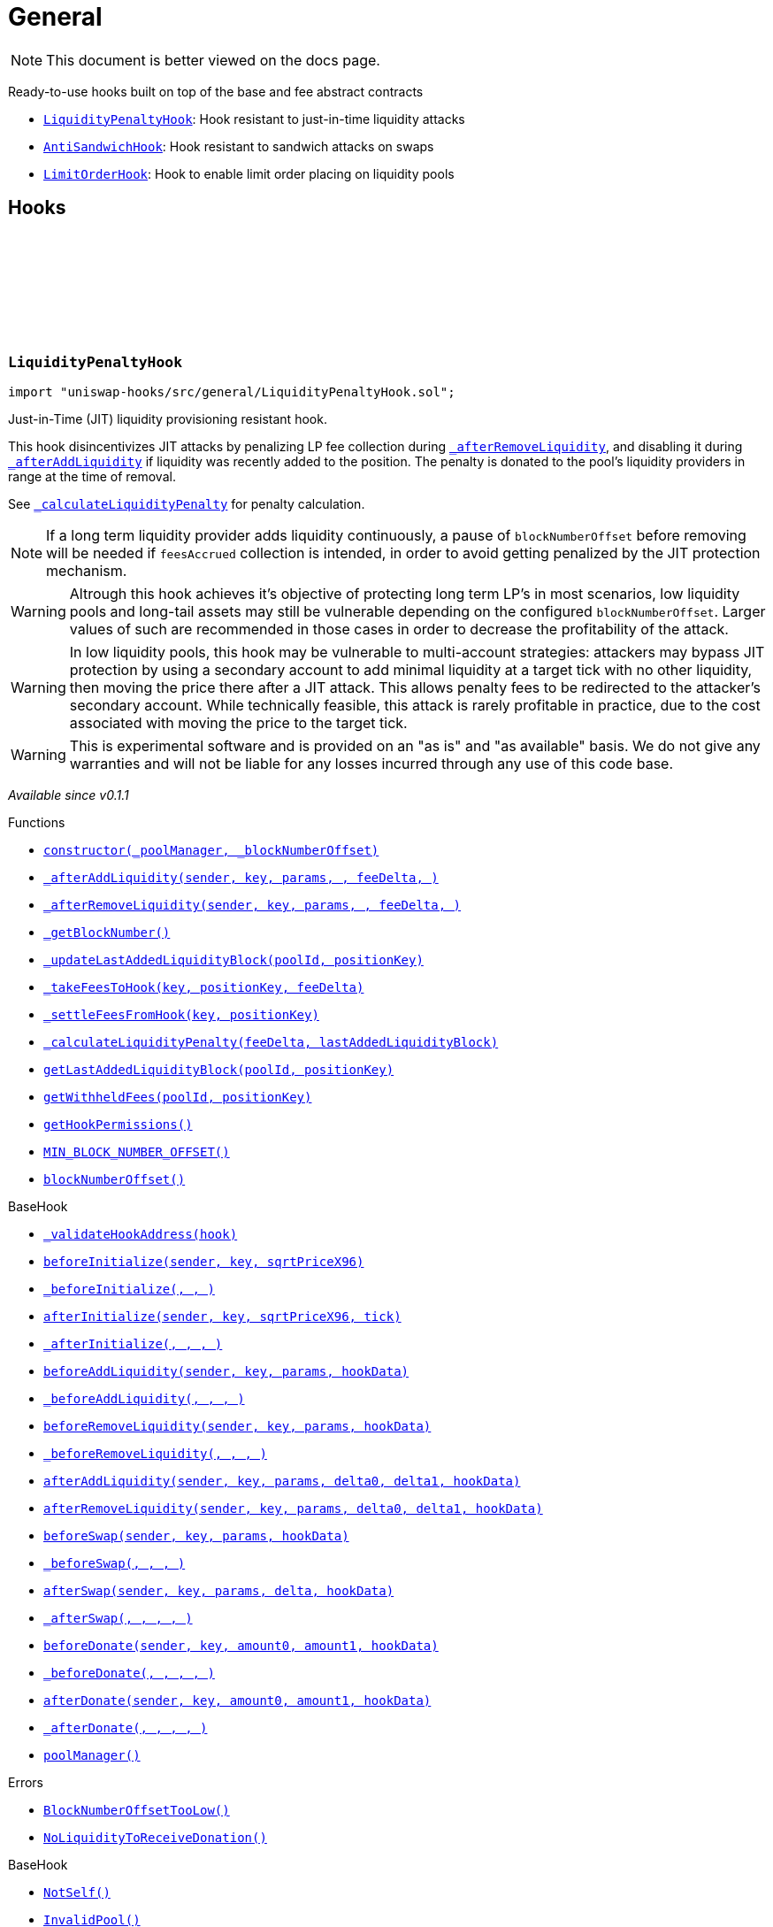:github-icon: pass:[<svg class="icon"><use href="#github-icon"/></svg>]
:LiquidityPenaltyHook: pass:normal[xref:general.adoc#LiquidityPenaltyHook[`LiquidityPenaltyHook`]]
:AntiSandwichHook: pass:normal[xref:general.adoc#AntiSandwichHook[`AntiSandwichHook`]]
:LimitOrderHook: pass:normal[xref:general.adoc#LimitOrderHook[`LimitOrderHook`]]
:xref-LiquidityPenaltyHook-constructor-contract-IPoolManager-uint48-: xref:general.adoc#LiquidityPenaltyHook-constructor-contract-IPoolManager-uint48-
:xref-LiquidityPenaltyHook-_afterAddLiquidity-address-struct-PoolKey-struct-ModifyLiquidityParams-BalanceDelta-BalanceDelta-bytes-: xref:general.adoc#LiquidityPenaltyHook-_afterAddLiquidity-address-struct-PoolKey-struct-ModifyLiquidityParams-BalanceDelta-BalanceDelta-bytes-
:xref-LiquidityPenaltyHook-_afterRemoveLiquidity-address-struct-PoolKey-struct-ModifyLiquidityParams-BalanceDelta-BalanceDelta-bytes-: xref:general.adoc#LiquidityPenaltyHook-_afterRemoveLiquidity-address-struct-PoolKey-struct-ModifyLiquidityParams-BalanceDelta-BalanceDelta-bytes-
:xref-LiquidityPenaltyHook-_getBlockNumber--: xref:general.adoc#LiquidityPenaltyHook-_getBlockNumber--
:xref-LiquidityPenaltyHook-_updateLastAddedLiquidityBlock-PoolId-bytes32-: xref:general.adoc#LiquidityPenaltyHook-_updateLastAddedLiquidityBlock-PoolId-bytes32-
:xref-LiquidityPenaltyHook-_takeFeesToHook-struct-PoolKey-bytes32-BalanceDelta-: xref:general.adoc#LiquidityPenaltyHook-_takeFeesToHook-struct-PoolKey-bytes32-BalanceDelta-
:xref-LiquidityPenaltyHook-_settleFeesFromHook-struct-PoolKey-bytes32-: xref:general.adoc#LiquidityPenaltyHook-_settleFeesFromHook-struct-PoolKey-bytes32-
:xref-LiquidityPenaltyHook-_calculateLiquidityPenalty-BalanceDelta-uint48-: xref:general.adoc#LiquidityPenaltyHook-_calculateLiquidityPenalty-BalanceDelta-uint48-
:xref-LiquidityPenaltyHook-getLastAddedLiquidityBlock-PoolId-bytes32-: xref:general.adoc#LiquidityPenaltyHook-getLastAddedLiquidityBlock-PoolId-bytes32-
:xref-LiquidityPenaltyHook-getWithheldFees-PoolId-bytes32-: xref:general.adoc#LiquidityPenaltyHook-getWithheldFees-PoolId-bytes32-
:xref-LiquidityPenaltyHook-getHookPermissions--: xref:general.adoc#LiquidityPenaltyHook-getHookPermissions--
:xref-LiquidityPenaltyHook-MIN_BLOCK_NUMBER_OFFSET-uint48: xref:general.adoc#LiquidityPenaltyHook-MIN_BLOCK_NUMBER_OFFSET-uint48
:xref-LiquidityPenaltyHook-blockNumberOffset-uint48: xref:general.adoc#LiquidityPenaltyHook-blockNumberOffset-uint48
:xref-BaseHook-_validateHookAddress-contract-BaseHook-: xref:base.adoc#BaseHook-_validateHookAddress-contract-BaseHook-
:xref-BaseHook-beforeInitialize-address-struct-PoolKey-uint160-: xref:base.adoc#BaseHook-beforeInitialize-address-struct-PoolKey-uint160-
:xref-BaseHook-_beforeInitialize-address-struct-PoolKey-uint160-: xref:base.adoc#BaseHook-_beforeInitialize-address-struct-PoolKey-uint160-
:xref-BaseHook-afterInitialize-address-struct-PoolKey-uint160-int24-: xref:base.adoc#BaseHook-afterInitialize-address-struct-PoolKey-uint160-int24-
:xref-BaseHook-_afterInitialize-address-struct-PoolKey-uint160-int24-: xref:base.adoc#BaseHook-_afterInitialize-address-struct-PoolKey-uint160-int24-
:xref-BaseHook-beforeAddLiquidity-address-struct-PoolKey-struct-ModifyLiquidityParams-bytes-: xref:base.adoc#BaseHook-beforeAddLiquidity-address-struct-PoolKey-struct-ModifyLiquidityParams-bytes-
:xref-BaseHook-_beforeAddLiquidity-address-struct-PoolKey-struct-ModifyLiquidityParams-bytes-: xref:base.adoc#BaseHook-_beforeAddLiquidity-address-struct-PoolKey-struct-ModifyLiquidityParams-bytes-
:xref-BaseHook-beforeRemoveLiquidity-address-struct-PoolKey-struct-ModifyLiquidityParams-bytes-: xref:base.adoc#BaseHook-beforeRemoveLiquidity-address-struct-PoolKey-struct-ModifyLiquidityParams-bytes-
:xref-BaseHook-_beforeRemoveLiquidity-address-struct-PoolKey-struct-ModifyLiquidityParams-bytes-: xref:base.adoc#BaseHook-_beforeRemoveLiquidity-address-struct-PoolKey-struct-ModifyLiquidityParams-bytes-
:xref-BaseHook-afterAddLiquidity-address-struct-PoolKey-struct-ModifyLiquidityParams-BalanceDelta-BalanceDelta-bytes-: xref:base.adoc#BaseHook-afterAddLiquidity-address-struct-PoolKey-struct-ModifyLiquidityParams-BalanceDelta-BalanceDelta-bytes-
:xref-BaseHook-afterRemoveLiquidity-address-struct-PoolKey-struct-ModifyLiquidityParams-BalanceDelta-BalanceDelta-bytes-: xref:base.adoc#BaseHook-afterRemoveLiquidity-address-struct-PoolKey-struct-ModifyLiquidityParams-BalanceDelta-BalanceDelta-bytes-
:xref-BaseHook-beforeSwap-address-struct-PoolKey-struct-SwapParams-bytes-: xref:base.adoc#BaseHook-beforeSwap-address-struct-PoolKey-struct-SwapParams-bytes-
:xref-BaseHook-_beforeSwap-address-struct-PoolKey-struct-SwapParams-bytes-: xref:base.adoc#BaseHook-_beforeSwap-address-struct-PoolKey-struct-SwapParams-bytes-
:xref-BaseHook-afterSwap-address-struct-PoolKey-struct-SwapParams-BalanceDelta-bytes-: xref:base.adoc#BaseHook-afterSwap-address-struct-PoolKey-struct-SwapParams-BalanceDelta-bytes-
:xref-BaseHook-_afterSwap-address-struct-PoolKey-struct-SwapParams-BalanceDelta-bytes-: xref:base.adoc#BaseHook-_afterSwap-address-struct-PoolKey-struct-SwapParams-BalanceDelta-bytes-
:xref-BaseHook-beforeDonate-address-struct-PoolKey-uint256-uint256-bytes-: xref:base.adoc#BaseHook-beforeDonate-address-struct-PoolKey-uint256-uint256-bytes-
:xref-BaseHook-_beforeDonate-address-struct-PoolKey-uint256-uint256-bytes-: xref:base.adoc#BaseHook-_beforeDonate-address-struct-PoolKey-uint256-uint256-bytes-
:xref-BaseHook-afterDonate-address-struct-PoolKey-uint256-uint256-bytes-: xref:base.adoc#BaseHook-afterDonate-address-struct-PoolKey-uint256-uint256-bytes-
:xref-BaseHook-_afterDonate-address-struct-PoolKey-uint256-uint256-bytes-: xref:base.adoc#BaseHook-_afterDonate-address-struct-PoolKey-uint256-uint256-bytes-
:xref-BaseHook-poolManager-contract-IPoolManager: xref:base.adoc#BaseHook-poolManager-contract-IPoolManager
:xref-LiquidityPenaltyHook-BlockNumberOffsetTooLow--: xref:general.adoc#LiquidityPenaltyHook-BlockNumberOffsetTooLow--
:xref-LiquidityPenaltyHook-NoLiquidityToReceiveDonation--: xref:general.adoc#LiquidityPenaltyHook-NoLiquidityToReceiveDonation--
:xref-BaseHook-NotSelf--: xref:base.adoc#BaseHook-NotSelf--
:xref-BaseHook-InvalidPool--: xref:base.adoc#BaseHook-InvalidPool--
:xref-BaseHook-HookNotImplemented--: xref:base.adoc#BaseHook-HookNotImplemented--
:xref-BaseHook-NotPoolManager--: xref:base.adoc#BaseHook-NotPoolManager--
:xref-AntiSandwichHook-constructor-contract-IPoolManager-: xref:general.adoc#AntiSandwichHook-constructor-contract-IPoolManager-
:xref-AntiSandwichHook-_beforeSwap-address-struct-PoolKey-struct-SwapParams-bytes-: xref:general.adoc#AntiSandwichHook-_beforeSwap-address-struct-PoolKey-struct-SwapParams-bytes-
:xref-AntiSandwichHook-_getBlockNumber--: xref:general.adoc#AntiSandwichHook-_getBlockNumber--
:xref-AntiSandwichHook-_getTargetUnspecified-address-struct-PoolKey-struct-SwapParams-bytes-: xref:general.adoc#AntiSandwichHook-_getTargetUnspecified-address-struct-PoolKey-struct-SwapParams-bytes-
:xref-AntiSandwichHook-getHookPermissions--: xref:general.adoc#AntiSandwichHook-getHookPermissions--
:xref-BaseDynamicAfterFee-_transientTargetUnspecifiedAmount--: xref:fee.adoc#BaseDynamicAfterFee-_transientTargetUnspecifiedAmount--
:xref-BaseDynamicAfterFee-_transientApplyTarget--: xref:fee.adoc#BaseDynamicAfterFee-_transientApplyTarget--
:xref-BaseDynamicAfterFee-_setTransientTargetUnspecifiedAmount-uint256-: xref:fee.adoc#BaseDynamicAfterFee-_setTransientTargetUnspecifiedAmount-uint256-
:xref-BaseDynamicAfterFee-_setTransientApplyTarget-bool-: xref:fee.adoc#BaseDynamicAfterFee-_setTransientApplyTarget-bool-
:xref-BaseDynamicAfterFee-_afterSwap-address-struct-PoolKey-struct-SwapParams-BalanceDelta-bytes-: xref:fee.adoc#BaseDynamicAfterFee-_afterSwap-address-struct-PoolKey-struct-SwapParams-BalanceDelta-bytes-
:xref-BaseDynamicAfterFee-_afterSwapHandler-struct-PoolKey-struct-SwapParams-BalanceDelta-uint256-uint256-: xref:fee.adoc#BaseDynamicAfterFee-_afterSwapHandler-struct-PoolKey-struct-SwapParams-BalanceDelta-uint256-uint256-
:xref-BaseHook-_validateHookAddress-contract-BaseHook-: xref:base.adoc#BaseHook-_validateHookAddress-contract-BaseHook-
:xref-BaseHook-beforeInitialize-address-struct-PoolKey-uint160-: xref:base.adoc#BaseHook-beforeInitialize-address-struct-PoolKey-uint160-
:xref-BaseHook-_beforeInitialize-address-struct-PoolKey-uint160-: xref:base.adoc#BaseHook-_beforeInitialize-address-struct-PoolKey-uint160-
:xref-BaseHook-afterInitialize-address-struct-PoolKey-uint160-int24-: xref:base.adoc#BaseHook-afterInitialize-address-struct-PoolKey-uint160-int24-
:xref-BaseHook-_afterInitialize-address-struct-PoolKey-uint160-int24-: xref:base.adoc#BaseHook-_afterInitialize-address-struct-PoolKey-uint160-int24-
:xref-BaseHook-beforeAddLiquidity-address-struct-PoolKey-struct-ModifyLiquidityParams-bytes-: xref:base.adoc#BaseHook-beforeAddLiquidity-address-struct-PoolKey-struct-ModifyLiquidityParams-bytes-
:xref-BaseHook-_beforeAddLiquidity-address-struct-PoolKey-struct-ModifyLiquidityParams-bytes-: xref:base.adoc#BaseHook-_beforeAddLiquidity-address-struct-PoolKey-struct-ModifyLiquidityParams-bytes-
:xref-BaseHook-beforeRemoveLiquidity-address-struct-PoolKey-struct-ModifyLiquidityParams-bytes-: xref:base.adoc#BaseHook-beforeRemoveLiquidity-address-struct-PoolKey-struct-ModifyLiquidityParams-bytes-
:xref-BaseHook-_beforeRemoveLiquidity-address-struct-PoolKey-struct-ModifyLiquidityParams-bytes-: xref:base.adoc#BaseHook-_beforeRemoveLiquidity-address-struct-PoolKey-struct-ModifyLiquidityParams-bytes-
:xref-BaseHook-afterAddLiquidity-address-struct-PoolKey-struct-ModifyLiquidityParams-BalanceDelta-BalanceDelta-bytes-: xref:base.adoc#BaseHook-afterAddLiquidity-address-struct-PoolKey-struct-ModifyLiquidityParams-BalanceDelta-BalanceDelta-bytes-
:xref-BaseHook-_afterAddLiquidity-address-struct-PoolKey-struct-ModifyLiquidityParams-BalanceDelta-BalanceDelta-bytes-: xref:base.adoc#BaseHook-_afterAddLiquidity-address-struct-PoolKey-struct-ModifyLiquidityParams-BalanceDelta-BalanceDelta-bytes-
:xref-BaseHook-afterRemoveLiquidity-address-struct-PoolKey-struct-ModifyLiquidityParams-BalanceDelta-BalanceDelta-bytes-: xref:base.adoc#BaseHook-afterRemoveLiquidity-address-struct-PoolKey-struct-ModifyLiquidityParams-BalanceDelta-BalanceDelta-bytes-
:xref-BaseHook-_afterRemoveLiquidity-address-struct-PoolKey-struct-ModifyLiquidityParams-BalanceDelta-BalanceDelta-bytes-: xref:base.adoc#BaseHook-_afterRemoveLiquidity-address-struct-PoolKey-struct-ModifyLiquidityParams-BalanceDelta-BalanceDelta-bytes-
:xref-BaseHook-beforeSwap-address-struct-PoolKey-struct-SwapParams-bytes-: xref:base.adoc#BaseHook-beforeSwap-address-struct-PoolKey-struct-SwapParams-bytes-
:xref-BaseHook-afterSwap-address-struct-PoolKey-struct-SwapParams-BalanceDelta-bytes-: xref:base.adoc#BaseHook-afterSwap-address-struct-PoolKey-struct-SwapParams-BalanceDelta-bytes-
:xref-BaseHook-beforeDonate-address-struct-PoolKey-uint256-uint256-bytes-: xref:base.adoc#BaseHook-beforeDonate-address-struct-PoolKey-uint256-uint256-bytes-
:xref-BaseHook-_beforeDonate-address-struct-PoolKey-uint256-uint256-bytes-: xref:base.adoc#BaseHook-_beforeDonate-address-struct-PoolKey-uint256-uint256-bytes-
:xref-BaseHook-afterDonate-address-struct-PoolKey-uint256-uint256-bytes-: xref:base.adoc#BaseHook-afterDonate-address-struct-PoolKey-uint256-uint256-bytes-
:xref-BaseHook-_afterDonate-address-struct-PoolKey-uint256-uint256-bytes-: xref:base.adoc#BaseHook-_afterDonate-address-struct-PoolKey-uint256-uint256-bytes-
:xref-BaseHook-poolManager-contract-IPoolManager: xref:base.adoc#BaseHook-poolManager-contract-IPoolManager
:xref-IHookEvents-HookSwap-bytes32-address-int128-int128-uint128-uint128-: xref:interfaces.adoc#IHookEvents-HookSwap-bytes32-address-int128-int128-uint128-uint128-
:xref-IHookEvents-HookFee-bytes32-address-uint128-uint128-: xref:interfaces.adoc#IHookEvents-HookFee-bytes32-address-uint128-uint128-
:xref-IHookEvents-HookModifyLiquidity-bytes32-address-int128-int128-: xref:interfaces.adoc#IHookEvents-HookModifyLiquidity-bytes32-address-int128-int128-
:xref-IHookEvents-HookBonus-bytes32-uint128-uint128-: xref:interfaces.adoc#IHookEvents-HookBonus-bytes32-uint128-uint128-
:xref-BaseHook-NotSelf--: xref:base.adoc#BaseHook-NotSelf--
:xref-BaseHook-InvalidPool--: xref:base.adoc#BaseHook-InvalidPool--
:xref-BaseHook-HookNotImplemented--: xref:base.adoc#BaseHook-HookNotImplemented--
:xref-BaseHook-NotPoolManager--: xref:base.adoc#BaseHook-NotPoolManager--
:xref-LimitOrderHook-constructor-contract-IPoolManager-: xref:general.adoc#LimitOrderHook-constructor-contract-IPoolManager-
:xref-LimitOrderHook-_afterInitialize-address-struct-PoolKey-uint160-int24-: xref:general.adoc#LimitOrderHook-_afterInitialize-address-struct-PoolKey-uint160-int24-
:xref-LimitOrderHook-_afterSwap-address-struct-PoolKey-struct-SwapParams-BalanceDelta-bytes-: xref:general.adoc#LimitOrderHook-_afterSwap-address-struct-PoolKey-struct-SwapParams-BalanceDelta-bytes-
:xref-LimitOrderHook-placeOrder-struct-PoolKey-int24-bool-uint128-: xref:general.adoc#LimitOrderHook-placeOrder-struct-PoolKey-int24-bool-uint128-
:xref-LimitOrderHook-cancelOrder-struct-PoolKey-int24-bool-address-: xref:general.adoc#LimitOrderHook-cancelOrder-struct-PoolKey-int24-bool-address-
:xref-LimitOrderHook-withdraw-OrderIdLibrary-OrderId-address-: xref:general.adoc#LimitOrderHook-withdraw-OrderIdLibrary-OrderId-address-
:xref-LimitOrderHook-unlockCallback-bytes-: xref:general.adoc#LimitOrderHook-unlockCallback-bytes-
:xref-LimitOrderHook-_handlePlaceCallback-struct-LimitOrderHook-PlaceCallbackData-: xref:general.adoc#LimitOrderHook-_handlePlaceCallback-struct-LimitOrderHook-PlaceCallbackData-
:xref-LimitOrderHook-_handleCancelCallback-struct-LimitOrderHook-CancelCallbackData-: xref:general.adoc#LimitOrderHook-_handleCancelCallback-struct-LimitOrderHook-CancelCallbackData-
:xref-LimitOrderHook-_handleWithdrawCallback-struct-LimitOrderHook-WithdrawCallbackData-: xref:general.adoc#LimitOrderHook-_handleWithdrawCallback-struct-LimitOrderHook-WithdrawCallbackData-
:xref-LimitOrderHook-_fillOrder-struct-PoolKey-int24-bool-: xref:general.adoc#LimitOrderHook-_fillOrder-struct-PoolKey-int24-bool-
:xref-LimitOrderHook-_getCrossedTicks-PoolId-int24-: xref:general.adoc#LimitOrderHook-_getCrossedTicks-PoolId-int24-
:xref-LimitOrderHook-getTickLowerLast-PoolId-: xref:general.adoc#LimitOrderHook-getTickLowerLast-PoolId-
:xref-LimitOrderHook-getOrderId-struct-PoolKey-int24-bool-: xref:general.adoc#LimitOrderHook-getOrderId-struct-PoolKey-int24-bool-
:xref-LimitOrderHook-_getTickLower-int24-int24-: xref:general.adoc#LimitOrderHook-_getTickLower-int24-int24-
:xref-LimitOrderHook-getOrderLiquidity-OrderIdLibrary-OrderId-address-: xref:general.adoc#LimitOrderHook-getOrderLiquidity-OrderIdLibrary-OrderId-address-
:xref-LimitOrderHook-_getTick-PoolId-: xref:general.adoc#LimitOrderHook-_getTick-PoolId-
:xref-LimitOrderHook-getOrderInfo-OrderIdLibrary-OrderId-: xref:general.adoc#LimitOrderHook-getOrderInfo-OrderIdLibrary-OrderId-
:xref-LimitOrderHook-getHookPermissions--: xref:general.adoc#LimitOrderHook-getHookPermissions--
:xref-BaseHook-_validateHookAddress-contract-BaseHook-: xref:base.adoc#BaseHook-_validateHookAddress-contract-BaseHook-
:xref-BaseHook-beforeInitialize-address-struct-PoolKey-uint160-: xref:base.adoc#BaseHook-beforeInitialize-address-struct-PoolKey-uint160-
:xref-BaseHook-_beforeInitialize-address-struct-PoolKey-uint160-: xref:base.adoc#BaseHook-_beforeInitialize-address-struct-PoolKey-uint160-
:xref-BaseHook-afterInitialize-address-struct-PoolKey-uint160-int24-: xref:base.adoc#BaseHook-afterInitialize-address-struct-PoolKey-uint160-int24-
:xref-BaseHook-beforeAddLiquidity-address-struct-PoolKey-struct-ModifyLiquidityParams-bytes-: xref:base.adoc#BaseHook-beforeAddLiquidity-address-struct-PoolKey-struct-ModifyLiquidityParams-bytes-
:xref-BaseHook-_beforeAddLiquidity-address-struct-PoolKey-struct-ModifyLiquidityParams-bytes-: xref:base.adoc#BaseHook-_beforeAddLiquidity-address-struct-PoolKey-struct-ModifyLiquidityParams-bytes-
:xref-BaseHook-beforeRemoveLiquidity-address-struct-PoolKey-struct-ModifyLiquidityParams-bytes-: xref:base.adoc#BaseHook-beforeRemoveLiquidity-address-struct-PoolKey-struct-ModifyLiquidityParams-bytes-
:xref-BaseHook-_beforeRemoveLiquidity-address-struct-PoolKey-struct-ModifyLiquidityParams-bytes-: xref:base.adoc#BaseHook-_beforeRemoveLiquidity-address-struct-PoolKey-struct-ModifyLiquidityParams-bytes-
:xref-BaseHook-afterAddLiquidity-address-struct-PoolKey-struct-ModifyLiquidityParams-BalanceDelta-BalanceDelta-bytes-: xref:base.adoc#BaseHook-afterAddLiquidity-address-struct-PoolKey-struct-ModifyLiquidityParams-BalanceDelta-BalanceDelta-bytes-
:xref-BaseHook-_afterAddLiquidity-address-struct-PoolKey-struct-ModifyLiquidityParams-BalanceDelta-BalanceDelta-bytes-: xref:base.adoc#BaseHook-_afterAddLiquidity-address-struct-PoolKey-struct-ModifyLiquidityParams-BalanceDelta-BalanceDelta-bytes-
:xref-BaseHook-afterRemoveLiquidity-address-struct-PoolKey-struct-ModifyLiquidityParams-BalanceDelta-BalanceDelta-bytes-: xref:base.adoc#BaseHook-afterRemoveLiquidity-address-struct-PoolKey-struct-ModifyLiquidityParams-BalanceDelta-BalanceDelta-bytes-
:xref-BaseHook-_afterRemoveLiquidity-address-struct-PoolKey-struct-ModifyLiquidityParams-BalanceDelta-BalanceDelta-bytes-: xref:base.adoc#BaseHook-_afterRemoveLiquidity-address-struct-PoolKey-struct-ModifyLiquidityParams-BalanceDelta-BalanceDelta-bytes-
:xref-BaseHook-beforeSwap-address-struct-PoolKey-struct-SwapParams-bytes-: xref:base.adoc#BaseHook-beforeSwap-address-struct-PoolKey-struct-SwapParams-bytes-
:xref-BaseHook-_beforeSwap-address-struct-PoolKey-struct-SwapParams-bytes-: xref:base.adoc#BaseHook-_beforeSwap-address-struct-PoolKey-struct-SwapParams-bytes-
:xref-BaseHook-afterSwap-address-struct-PoolKey-struct-SwapParams-BalanceDelta-bytes-: xref:base.adoc#BaseHook-afterSwap-address-struct-PoolKey-struct-SwapParams-BalanceDelta-bytes-
:xref-BaseHook-beforeDonate-address-struct-PoolKey-uint256-uint256-bytes-: xref:base.adoc#BaseHook-beforeDonate-address-struct-PoolKey-uint256-uint256-bytes-
:xref-BaseHook-_beforeDonate-address-struct-PoolKey-uint256-uint256-bytes-: xref:base.adoc#BaseHook-_beforeDonate-address-struct-PoolKey-uint256-uint256-bytes-
:xref-BaseHook-afterDonate-address-struct-PoolKey-uint256-uint256-bytes-: xref:base.adoc#BaseHook-afterDonate-address-struct-PoolKey-uint256-uint256-bytes-
:xref-BaseHook-_afterDonate-address-struct-PoolKey-uint256-uint256-bytes-: xref:base.adoc#BaseHook-_afterDonate-address-struct-PoolKey-uint256-uint256-bytes-
:xref-BaseHook-poolManager-contract-IPoolManager: xref:base.adoc#BaseHook-poolManager-contract-IPoolManager
:xref-LimitOrderHook-Place-address-OrderIdLibrary-OrderId-struct-PoolKey-int24-bool-uint128-: xref:general.adoc#LimitOrderHook-Place-address-OrderIdLibrary-OrderId-struct-PoolKey-int24-bool-uint128-
:xref-LimitOrderHook-Fill-OrderIdLibrary-OrderId-struct-PoolKey-int24-bool-: xref:general.adoc#LimitOrderHook-Fill-OrderIdLibrary-OrderId-struct-PoolKey-int24-bool-
:xref-LimitOrderHook-Cancel-address-OrderIdLibrary-OrderId-struct-PoolKey-int24-bool-uint128-: xref:general.adoc#LimitOrderHook-Cancel-address-OrderIdLibrary-OrderId-struct-PoolKey-int24-bool-uint128-
:xref-LimitOrderHook-Withdraw-address-OrderIdLibrary-OrderId-uint128-: xref:general.adoc#LimitOrderHook-Withdraw-address-OrderIdLibrary-OrderId-uint128-
:xref-LimitOrderHook-ZeroLiquidity--: xref:general.adoc#LimitOrderHook-ZeroLiquidity--
:xref-LimitOrderHook-InRange--: xref:general.adoc#LimitOrderHook-InRange--
:xref-LimitOrderHook-CrossedRange--: xref:general.adoc#LimitOrderHook-CrossedRange--
:xref-LimitOrderHook-Filled--: xref:general.adoc#LimitOrderHook-Filled--
:xref-LimitOrderHook-NotFilled--: xref:general.adoc#LimitOrderHook-NotFilled--
:xref-BaseHook-NotSelf--: xref:base.adoc#BaseHook-NotSelf--
:xref-BaseHook-InvalidPool--: xref:base.adoc#BaseHook-InvalidPool--
:xref-BaseHook-HookNotImplemented--: xref:base.adoc#BaseHook-HookNotImplemented--
:xref-BaseHook-NotPoolManager--: xref:base.adoc#BaseHook-NotPoolManager--
:xref-LimitOrderHook-ZERO_BYTES-bytes: xref:general.adoc#LimitOrderHook-ZERO_BYTES-bytes
:xref-LimitOrderHook-ORDER_ID_DEFAULT-OrderIdLibrary-OrderId: xref:general.adoc#LimitOrderHook-ORDER_ID_DEFAULT-OrderIdLibrary-OrderId
= General

[.readme-notice]
NOTE: This document is better viewed on the docs page.

Ready-to-use hooks built on top of the base and fee abstract contracts

 * {LiquidityPenaltyHook}: Hook resistant to just-in-time liquidity attacks
 * {AntiSandwichHook}: Hook resistant to sandwich attacks on swaps
 * {LimitOrderHook}: Hook to enable limit order placing on liquidity pools

== Hooks

:BlockNumberOffsetTooLow: pass:normal[xref:#LiquidityPenaltyHook-BlockNumberOffsetTooLow--[`++BlockNumberOffsetTooLow++`]]
:NoLiquidityToReceiveDonation: pass:normal[xref:#LiquidityPenaltyHook-NoLiquidityToReceiveDonation--[`++NoLiquidityToReceiveDonation++`]]
:MIN_BLOCK_NUMBER_OFFSET: pass:normal[xref:#LiquidityPenaltyHook-MIN_BLOCK_NUMBER_OFFSET-uint48[`++MIN_BLOCK_NUMBER_OFFSET++`]]
:blockNumberOffset: pass:normal[xref:#LiquidityPenaltyHook-blockNumberOffset-uint48[`++blockNumberOffset++`]]
:constructor: pass:normal[xref:#LiquidityPenaltyHook-constructor-contract-IPoolManager-uint48-[`++constructor++`]]
:_afterAddLiquidity: pass:normal[xref:#LiquidityPenaltyHook-_afterAddLiquidity-address-struct-PoolKey-struct-ModifyLiquidityParams-BalanceDelta-BalanceDelta-bytes-[`++_afterAddLiquidity++`]]
:_afterRemoveLiquidity: pass:normal[xref:#LiquidityPenaltyHook-_afterRemoveLiquidity-address-struct-PoolKey-struct-ModifyLiquidityParams-BalanceDelta-BalanceDelta-bytes-[`++_afterRemoveLiquidity++`]]
:_getBlockNumber: pass:normal[xref:#LiquidityPenaltyHook-_getBlockNumber--[`++_getBlockNumber++`]]
:_updateLastAddedLiquidityBlock: pass:normal[xref:#LiquidityPenaltyHook-_updateLastAddedLiquidityBlock-PoolId-bytes32-[`++_updateLastAddedLiquidityBlock++`]]
:_takeFeesToHook: pass:normal[xref:#LiquidityPenaltyHook-_takeFeesToHook-struct-PoolKey-bytes32-BalanceDelta-[`++_takeFeesToHook++`]]
:_settleFeesFromHook: pass:normal[xref:#LiquidityPenaltyHook-_settleFeesFromHook-struct-PoolKey-bytes32-[`++_settleFeesFromHook++`]]
:_calculateLiquidityPenalty: pass:normal[xref:#LiquidityPenaltyHook-_calculateLiquidityPenalty-BalanceDelta-uint48-[`++_calculateLiquidityPenalty++`]]
:getLastAddedLiquidityBlock: pass:normal[xref:#LiquidityPenaltyHook-getLastAddedLiquidityBlock-PoolId-bytes32-[`++getLastAddedLiquidityBlock++`]]
:getWithheldFees: pass:normal[xref:#LiquidityPenaltyHook-getWithheldFees-PoolId-bytes32-[`++getWithheldFees++`]]
:getHookPermissions: pass:normal[xref:#LiquidityPenaltyHook-getHookPermissions--[`++getHookPermissions++`]]

[.contract]
[[LiquidityPenaltyHook]]
=== `++LiquidityPenaltyHook++` link:https://github.com/OpenZeppelin/uniswap-hooks/blob/master/src/general/LiquidityPenaltyHook.sol[{github-icon},role=heading-link]

[.hljs-theme-light.nopadding]
```solidity
import "uniswap-hooks/src/general/LiquidityPenaltyHook.sol";
```

Just-in-Time (JIT) liquidity provisioning resistant hook.

This hook disincentivizes JIT attacks by penalizing LP fee collection during {_afterRemoveLiquidity},
and disabling it during {_afterAddLiquidity} if liquidity was recently added to the position.
The penalty is donated to the pool's liquidity providers in range at the time of removal.

See {_calculateLiquidityPenalty} for penalty calculation.

NOTE: If a long term liquidity provider adds liquidity continuously, a pause of `blockNumberOffset`
before removing will be needed if `feesAccrued` collection is intended, in order to avoid getting
penalized by the JIT protection mechanism.

WARNING: Altrough this hook achieves it's objective of protecting long term LP's in most scenarios,
low liquidity pools and long-tail assets may still be vulnerable depending on the configured `blockNumberOffset`.
Larger values of such are recommended in those cases in order to decrease the profitability of the attack.

WARNING: In low liquidity pools, this hook may be vulnerable to multi-account strategies: attackers may bypass JIT protection
by using a secondary account to add minimal liquidity at a target tick with no other liquidity, then moving the price there after a JIT attack.
This allows penalty fees to be redirected to the attacker's secondary account. While technically feasible, this attack is rarely profitable in practice,
due to the cost associated with moving the price to the target tick.

WARNING: This is experimental software and is provided on an "as is" and "as available" basis. We do
not give any warranties and will not be liable for any losses incurred through any use of this code
base.

_Available since v0.1.1_

[.contract-index]
.Functions
--
* {xref-LiquidityPenaltyHook-constructor-contract-IPoolManager-uint48-}[`++constructor(_poolManager, _blockNumberOffset)++`]
* {xref-LiquidityPenaltyHook-_afterAddLiquidity-address-struct-PoolKey-struct-ModifyLiquidityParams-BalanceDelta-BalanceDelta-bytes-}[`++_afterAddLiquidity(sender, key, params, , feeDelta, )++`]
* {xref-LiquidityPenaltyHook-_afterRemoveLiquidity-address-struct-PoolKey-struct-ModifyLiquidityParams-BalanceDelta-BalanceDelta-bytes-}[`++_afterRemoveLiquidity(sender, key, params, , feeDelta, )++`]
* {xref-LiquidityPenaltyHook-_getBlockNumber--}[`++_getBlockNumber()++`]
* {xref-LiquidityPenaltyHook-_updateLastAddedLiquidityBlock-PoolId-bytes32-}[`++_updateLastAddedLiquidityBlock(poolId, positionKey)++`]
* {xref-LiquidityPenaltyHook-_takeFeesToHook-struct-PoolKey-bytes32-BalanceDelta-}[`++_takeFeesToHook(key, positionKey, feeDelta)++`]
* {xref-LiquidityPenaltyHook-_settleFeesFromHook-struct-PoolKey-bytes32-}[`++_settleFeesFromHook(key, positionKey)++`]
* {xref-LiquidityPenaltyHook-_calculateLiquidityPenalty-BalanceDelta-uint48-}[`++_calculateLiquidityPenalty(feeDelta, lastAddedLiquidityBlock)++`]
* {xref-LiquidityPenaltyHook-getLastAddedLiquidityBlock-PoolId-bytes32-}[`++getLastAddedLiquidityBlock(poolId, positionKey)++`]
* {xref-LiquidityPenaltyHook-getWithheldFees-PoolId-bytes32-}[`++getWithheldFees(poolId, positionKey)++`]
* {xref-LiquidityPenaltyHook-getHookPermissions--}[`++getHookPermissions()++`]
* {xref-LiquidityPenaltyHook-MIN_BLOCK_NUMBER_OFFSET-uint48}[`++MIN_BLOCK_NUMBER_OFFSET()++`]
* {xref-LiquidityPenaltyHook-blockNumberOffset-uint48}[`++blockNumberOffset()++`]

[.contract-subindex-inherited]
.BaseHook
* {xref-BaseHook-_validateHookAddress-contract-BaseHook-}[`++_validateHookAddress(hook)++`]
* {xref-BaseHook-beforeInitialize-address-struct-PoolKey-uint160-}[`++beforeInitialize(sender, key, sqrtPriceX96)++`]
* {xref-BaseHook-_beforeInitialize-address-struct-PoolKey-uint160-}[`++_beforeInitialize(, , )++`]
* {xref-BaseHook-afterInitialize-address-struct-PoolKey-uint160-int24-}[`++afterInitialize(sender, key, sqrtPriceX96, tick)++`]
* {xref-BaseHook-_afterInitialize-address-struct-PoolKey-uint160-int24-}[`++_afterInitialize(, , , )++`]
* {xref-BaseHook-beforeAddLiquidity-address-struct-PoolKey-struct-ModifyLiquidityParams-bytes-}[`++beforeAddLiquidity(sender, key, params, hookData)++`]
* {xref-BaseHook-_beforeAddLiquidity-address-struct-PoolKey-struct-ModifyLiquidityParams-bytes-}[`++_beforeAddLiquidity(, , , )++`]
* {xref-BaseHook-beforeRemoveLiquidity-address-struct-PoolKey-struct-ModifyLiquidityParams-bytes-}[`++beforeRemoveLiquidity(sender, key, params, hookData)++`]
* {xref-BaseHook-_beforeRemoveLiquidity-address-struct-PoolKey-struct-ModifyLiquidityParams-bytes-}[`++_beforeRemoveLiquidity(, , , )++`]
* {xref-BaseHook-afterAddLiquidity-address-struct-PoolKey-struct-ModifyLiquidityParams-BalanceDelta-BalanceDelta-bytes-}[`++afterAddLiquidity(sender, key, params, delta0, delta1, hookData)++`]
* {xref-BaseHook-afterRemoveLiquidity-address-struct-PoolKey-struct-ModifyLiquidityParams-BalanceDelta-BalanceDelta-bytes-}[`++afterRemoveLiquidity(sender, key, params, delta0, delta1, hookData)++`]
* {xref-BaseHook-beforeSwap-address-struct-PoolKey-struct-SwapParams-bytes-}[`++beforeSwap(sender, key, params, hookData)++`]
* {xref-BaseHook-_beforeSwap-address-struct-PoolKey-struct-SwapParams-bytes-}[`++_beforeSwap(, , , )++`]
* {xref-BaseHook-afterSwap-address-struct-PoolKey-struct-SwapParams-BalanceDelta-bytes-}[`++afterSwap(sender, key, params, delta, hookData)++`]
* {xref-BaseHook-_afterSwap-address-struct-PoolKey-struct-SwapParams-BalanceDelta-bytes-}[`++_afterSwap(, , , , )++`]
* {xref-BaseHook-beforeDonate-address-struct-PoolKey-uint256-uint256-bytes-}[`++beforeDonate(sender, key, amount0, amount1, hookData)++`]
* {xref-BaseHook-_beforeDonate-address-struct-PoolKey-uint256-uint256-bytes-}[`++_beforeDonate(, , , , )++`]
* {xref-BaseHook-afterDonate-address-struct-PoolKey-uint256-uint256-bytes-}[`++afterDonate(sender, key, amount0, amount1, hookData)++`]
* {xref-BaseHook-_afterDonate-address-struct-PoolKey-uint256-uint256-bytes-}[`++_afterDonate(, , , , )++`]
* {xref-BaseHook-poolManager-contract-IPoolManager}[`++poolManager()++`]

[.contract-subindex-inherited]
.IHooks

--

[.contract-index]
.Errors
--
* {xref-LiquidityPenaltyHook-BlockNumberOffsetTooLow--}[`++BlockNumberOffsetTooLow()++`]
* {xref-LiquidityPenaltyHook-NoLiquidityToReceiveDonation--}[`++NoLiquidityToReceiveDonation()++`]

[.contract-subindex-inherited]
.BaseHook
* {xref-BaseHook-NotSelf--}[`++NotSelf()++`]
* {xref-BaseHook-InvalidPool--}[`++InvalidPool()++`]
* {xref-BaseHook-HookNotImplemented--}[`++HookNotImplemented()++`]
* {xref-BaseHook-NotPoolManager--}[`++NotPoolManager()++`]

[.contract-subindex-inherited]
.IHooks

--

[.contract-item]
[[LiquidityPenaltyHook-constructor-contract-IPoolManager-uint48-]]
==== `[.contract-item-name]#++constructor++#++(contract IPoolManager _poolManager, uint48 _blockNumberOffset)++` [.item-kind]#public#

Sets the `PoolManager` address and the {getBlockNumberOffset}.

[.contract-item]
[[LiquidityPenaltyHook-_afterAddLiquidity-address-struct-PoolKey-struct-ModifyLiquidityParams-BalanceDelta-BalanceDelta-bytes-]]
==== `[.contract-item-name]#++_afterAddLiquidity++#++(address sender, struct PoolKey key, struct ModifyLiquidityParams params, BalanceDelta, BalanceDelta feeDelta, bytes) → bytes4, BalanceDelta++` [.item-kind]#internal#

Tracks `lastAddedLiquidityBlock` and withholds `feeDelta` if liquidity was recently added within
the `blockNumberOffset` period.

See {_afterRemoveLiquidity} for claiming the withheld fees back.

[.contract-item]
[[LiquidityPenaltyHook-_afterRemoveLiquidity-address-struct-PoolKey-struct-ModifyLiquidityParams-BalanceDelta-BalanceDelta-bytes-]]
==== `[.contract-item-name]#++_afterRemoveLiquidity++#++(address sender, struct PoolKey key, struct ModifyLiquidityParams params, BalanceDelta, BalanceDelta feeDelta, bytes) → bytes4, BalanceDelta++` [.item-kind]#internal#

Penalizes the collection of any existing LP `feesDelta` and `withheldFees` after liquidity removal if
liquidity was recently added to the position.

NOTE: The penalty is applied on both `withheldFees` and `feeDelta` equally.
Therefore, regardless of how many times liquidity was added to the position within the `blockNumberOffset` period,
all accrued fees are penalized as if the liquidity was added only once during that period. This ensures that
splitting liquidity additions within the `blockNumberOffset` period does not reduce or increase the penalty.

IMPORTANT: The penalty is donated to the pool's liquidity providers in range at the time of liquidity removal,
which may be different from the liquidity providers in range at the time of liquidity addition.

[.contract-item]
[[LiquidityPenaltyHook-_getBlockNumber--]]
==== `[.contract-item-name]#++_getBlockNumber++#++() → uint48++` [.item-kind]#internal#

Returns the current block number.

[.contract-item]
[[LiquidityPenaltyHook-_updateLastAddedLiquidityBlock-PoolId-bytes32-]]
==== `[.contract-item-name]#++_updateLastAddedLiquidityBlock++#++(PoolId poolId, bytes32 positionKey)++` [.item-kind]#internal#

Updates the `lastAddedLiquidityBlock` for a liquidity position.

[.contract-item]
[[LiquidityPenaltyHook-_takeFeesToHook-struct-PoolKey-bytes32-BalanceDelta-]]
==== `[.contract-item-name]#++_takeFeesToHook++#++(struct PoolKey key, bytes32 positionKey, BalanceDelta feeDelta)++` [.item-kind]#internal#

Takes `feeDelta` from a liquidity position as `withheldFees` into this hook.

[.contract-item]
[[LiquidityPenaltyHook-_settleFeesFromHook-struct-PoolKey-bytes32-]]
==== `[.contract-item-name]#++_settleFeesFromHook++#++(struct PoolKey key, bytes32 positionKey) → BalanceDelta withheldFees++` [.item-kind]#internal#

Returns `withheldFees` from this hook to the liquidity provider.

[.contract-item]
[[LiquidityPenaltyHook-_calculateLiquidityPenalty-BalanceDelta-uint48-]]
==== `[.contract-item-name]#++_calculateLiquidityPenalty++#++(BalanceDelta feeDelta, uint48 lastAddedLiquidityBlock) → BalanceDelta liquidityPenalty++` [.item-kind]#internal#

Calculates the penalty to be applied to JIT liquidity provisioning.

The penalty is calculated as a linear function of the block number difference between the `lastAddedLiquidityBlock` and the `currentBlockNumber`.

The used formula is:

liquidityPenalty = feeDelta * ( 1 - (currentBlockNumber - lastAddedLiquidityBlock) / blockNumberOffset)

As a result, the penalty is 100% at the same block where liquidity was last added and zero after the `blockNumberOffset` block time window.

NOTE: Won't overflow if `currentBlockNumber - lastAddedLiquidityBlock < blockNumberOffset` is verified prior to calling this function.

[.contract-item]
[[LiquidityPenaltyHook-getLastAddedLiquidityBlock-PoolId-bytes32-]]
==== `[.contract-item-name]#++getLastAddedLiquidityBlock++#++(PoolId poolId, bytes32 positionKey) → uint48++` [.item-kind]#public#

Tracks the `lastAddedLiquidityBlock` for a liquidity position.

`lastAddedLiquidityBlock` is the block number when liquidity was last added to the position.

[.contract-item]
[[LiquidityPenaltyHook-getWithheldFees-PoolId-bytes32-]]
==== `[.contract-item-name]#++getWithheldFees++#++(PoolId poolId, bytes32 positionKey) → BalanceDelta++` [.item-kind]#public#

Returns the `withheldFees` for a liquidity position.

`withheldFees` are UniswapV4's `feesAccrued` retained by this hook during liquidity addition if liquidity
has been recently added within the `blockNumberOffset` block time window, with the purpose of disabling fee
collection during JIT liquidity provisioning attacks. See {_afterRemoveLiquidity} for claiming the fees back.

[.contract-item]
[[LiquidityPenaltyHook-getHookPermissions--]]
==== `[.contract-item-name]#++getHookPermissions++#++() → struct Hooks.Permissions permissions++` [.item-kind]#public#

Set the hooks permissions, specifically `afterAddLiquidity`, `afterAddLiquidityReturnDelta`, `afterRemoveLiquidity` and `afterRemoveLiquidityReturnDelta`.

[.contract-item]
[[LiquidityPenaltyHook-MIN_BLOCK_NUMBER_OFFSET-uint48]]
==== `[.contract-item-name]#++MIN_BLOCK_NUMBER_OFFSET++#++() → uint48++` [.item-kind]#public#

The minimum value for the {blockNumberOffset}.

[.contract-item]
[[LiquidityPenaltyHook-blockNumberOffset-uint48]]
==== `[.contract-item-name]#++blockNumberOffset++#++() → uint48++` [.item-kind]#public#

The minimum time window (in blocks) that must pass after adding liquidity before it can be
removed without any penalty. During this period, JIT attacks are deterred through fee withholding
and penalties. Higher values provide stronger JIT protection but may discourage legitimate LPs.

[.contract-item]
[[LiquidityPenaltyHook-BlockNumberOffsetTooLow--]]
==== `[.contract-item-name]#++BlockNumberOffsetTooLow++#++()++` [.item-kind]#error#

The hook was attempted to be constructed with a `blockNumberOffset` lower than `MIN_BLOCK_NUMBER_OFFSET`.

[.contract-item]
[[LiquidityPenaltyHook-NoLiquidityToReceiveDonation--]]
==== `[.contract-item-name]#++NoLiquidityToReceiveDonation++#++()++` [.item-kind]#error#

A penalty was attempted to be applied and donated to LP's in range, but there aren't any.

:Checkpoint: pass:normal[xref:#AntiSandwichHook-Checkpoint[`++Checkpoint++`]]
:constructor: pass:normal[xref:#AntiSandwichHook-constructor-contract-IPoolManager-[`++constructor++`]]
:_beforeSwap: pass:normal[xref:#AntiSandwichHook-_beforeSwap-address-struct-PoolKey-struct-SwapParams-bytes-[`++_beforeSwap++`]]
:_getBlockNumber: pass:normal[xref:#AntiSandwichHook-_getBlockNumber--[`++_getBlockNumber++`]]
:_getTargetUnspecified: pass:normal[xref:#AntiSandwichHook-_getTargetUnspecified-address-struct-PoolKey-struct-SwapParams-bytes-[`++_getTargetUnspecified++`]]
:getHookPermissions: pass:normal[xref:#AntiSandwichHook-getHookPermissions--[`++getHookPermissions++`]]

[.contract]
[[AntiSandwichHook]]
=== `++AntiSandwichHook++` link:https://github.com/OpenZeppelin/uniswap-hooks/blob/master/src/general/AntiSandwichHook.sol[{github-icon},role=heading-link]

[.hljs-theme-light.nopadding]
```solidity
import "uniswap-hooks/src/general/AntiSandwichHook.sol";
```

This hook implements the sandwich-resistant AMM design introduced
https://www.umbraresearch.xyz/writings/sandwich-resistant-amm[here]. Specifically,
this hook guarantees that no swaps get filled at a price better than the price at
the beginning of the slot window (i.e. one block).

Within a slot window, swaps impact the pool asymmetrically for buys and sells.
When a buy order is executed, the offer on the pool increases in accordance with
the xy=k curve. However, the bid price remains constant, instead increasing the
amount of liquidity on the bid. Subsequent sells eat into this liquidity, while
decreasing the offer price according to xy=k.

In order to use this hook, the inheriting contract must implement the {_handleCollectedFees} function
to determine how to handle the collected fees from the anti-sandwich mechanism.

NOTE: The Anti-sandwich mechanism only protects swaps in the zeroForOne swap direction.
Swaps in the !zeroForOne direction are not protected by this hook design.

WARNING: Since this hook makes MEV not profitable, there's not as much arbitrage in
the pool, making prices at beginning of the block not necessarily close to market price.

WARNING: In `_beforeSwap`, the hook iterates over all ticks between last tick and current tick.
Developers must be aware that for large price changes in pools with small tick spacing, the `for`
loop will iterate over a large number of ticks, which could lead to `MemoryOOG` error.

WARNING: This is experimental software and is provided on an "as is" and "as available" basis. We do
not give any warranties and will not be liable for any losses incurred through any use of this code
base.

_Available since v1.1.0_

[.contract-index]
.Functions
--
* {xref-AntiSandwichHook-constructor-contract-IPoolManager-}[`++constructor(_poolManager)++`]
* {xref-AntiSandwichHook-_beforeSwap-address-struct-PoolKey-struct-SwapParams-bytes-}[`++_beforeSwap(sender, key, params, hookData)++`]
* {xref-AntiSandwichHook-_getBlockNumber--}[`++_getBlockNumber()++`]
* {xref-AntiSandwichHook-_getTargetUnspecified-address-struct-PoolKey-struct-SwapParams-bytes-}[`++_getTargetUnspecified(, key, params, )++`]
* {xref-AntiSandwichHook-getHookPermissions--}[`++getHookPermissions()++`]

[.contract-subindex-inherited]
.BaseDynamicAfterFee
* {xref-BaseDynamicAfterFee-_transientTargetUnspecifiedAmount--}[`++_transientTargetUnspecifiedAmount()++`]
* {xref-BaseDynamicAfterFee-_transientApplyTarget--}[`++_transientApplyTarget()++`]
* {xref-BaseDynamicAfterFee-_setTransientTargetUnspecifiedAmount-uint256-}[`++_setTransientTargetUnspecifiedAmount(value)++`]
* {xref-BaseDynamicAfterFee-_setTransientApplyTarget-bool-}[`++_setTransientApplyTarget(value)++`]
* {xref-BaseDynamicAfterFee-_afterSwap-address-struct-PoolKey-struct-SwapParams-BalanceDelta-bytes-}[`++_afterSwap(sender, key, params, delta, )++`]
* {xref-BaseDynamicAfterFee-_afterSwapHandler-struct-PoolKey-struct-SwapParams-BalanceDelta-uint256-uint256-}[`++_afterSwapHandler(key, params, delta, targetUnspecifiedAmount, feeAmount)++`]

[.contract-subindex-inherited]
.IHookEvents

[.contract-subindex-inherited]
.BaseHook
* {xref-BaseHook-_validateHookAddress-contract-BaseHook-}[`++_validateHookAddress(hook)++`]
* {xref-BaseHook-beforeInitialize-address-struct-PoolKey-uint160-}[`++beforeInitialize(sender, key, sqrtPriceX96)++`]
* {xref-BaseHook-_beforeInitialize-address-struct-PoolKey-uint160-}[`++_beforeInitialize(, , )++`]
* {xref-BaseHook-afterInitialize-address-struct-PoolKey-uint160-int24-}[`++afterInitialize(sender, key, sqrtPriceX96, tick)++`]
* {xref-BaseHook-_afterInitialize-address-struct-PoolKey-uint160-int24-}[`++_afterInitialize(, , , )++`]
* {xref-BaseHook-beforeAddLiquidity-address-struct-PoolKey-struct-ModifyLiquidityParams-bytes-}[`++beforeAddLiquidity(sender, key, params, hookData)++`]
* {xref-BaseHook-_beforeAddLiquidity-address-struct-PoolKey-struct-ModifyLiquidityParams-bytes-}[`++_beforeAddLiquidity(, , , )++`]
* {xref-BaseHook-beforeRemoveLiquidity-address-struct-PoolKey-struct-ModifyLiquidityParams-bytes-}[`++beforeRemoveLiquidity(sender, key, params, hookData)++`]
* {xref-BaseHook-_beforeRemoveLiquidity-address-struct-PoolKey-struct-ModifyLiquidityParams-bytes-}[`++_beforeRemoveLiquidity(, , , )++`]
* {xref-BaseHook-afterAddLiquidity-address-struct-PoolKey-struct-ModifyLiquidityParams-BalanceDelta-BalanceDelta-bytes-}[`++afterAddLiquidity(sender, key, params, delta0, delta1, hookData)++`]
* {xref-BaseHook-_afterAddLiquidity-address-struct-PoolKey-struct-ModifyLiquidityParams-BalanceDelta-BalanceDelta-bytes-}[`++_afterAddLiquidity(, , , , , )++`]
* {xref-BaseHook-afterRemoveLiquidity-address-struct-PoolKey-struct-ModifyLiquidityParams-BalanceDelta-BalanceDelta-bytes-}[`++afterRemoveLiquidity(sender, key, params, delta0, delta1, hookData)++`]
* {xref-BaseHook-_afterRemoveLiquidity-address-struct-PoolKey-struct-ModifyLiquidityParams-BalanceDelta-BalanceDelta-bytes-}[`++_afterRemoveLiquidity(, , , , , )++`]
* {xref-BaseHook-beforeSwap-address-struct-PoolKey-struct-SwapParams-bytes-}[`++beforeSwap(sender, key, params, hookData)++`]
* {xref-BaseHook-afterSwap-address-struct-PoolKey-struct-SwapParams-BalanceDelta-bytes-}[`++afterSwap(sender, key, params, delta, hookData)++`]
* {xref-BaseHook-beforeDonate-address-struct-PoolKey-uint256-uint256-bytes-}[`++beforeDonate(sender, key, amount0, amount1, hookData)++`]
* {xref-BaseHook-_beforeDonate-address-struct-PoolKey-uint256-uint256-bytes-}[`++_beforeDonate(, , , , )++`]
* {xref-BaseHook-afterDonate-address-struct-PoolKey-uint256-uint256-bytes-}[`++afterDonate(sender, key, amount0, amount1, hookData)++`]
* {xref-BaseHook-_afterDonate-address-struct-PoolKey-uint256-uint256-bytes-}[`++_afterDonate(, , , , )++`]
* {xref-BaseHook-poolManager-contract-IPoolManager}[`++poolManager()++`]

[.contract-subindex-inherited]
.IHooks

--

[.contract-index]
.Events
--

[.contract-subindex-inherited]
.BaseDynamicAfterFee

[.contract-subindex-inherited]
.IHookEvents
* {xref-IHookEvents-HookSwap-bytes32-address-int128-int128-uint128-uint128-}[`++HookSwap(poolId, sender, amount0, amount1, hookLPfeeAmount0, hookLPfeeAmount1)++`]
* {xref-IHookEvents-HookFee-bytes32-address-uint128-uint128-}[`++HookFee(poolId, sender, feeAmount0, feeAmount1)++`]
* {xref-IHookEvents-HookModifyLiquidity-bytes32-address-int128-int128-}[`++HookModifyLiquidity(poolId, sender, amount0, amount1)++`]
* {xref-IHookEvents-HookBonus-bytes32-uint128-uint128-}[`++HookBonus(poolId, amount0, amount1)++`]

[.contract-subindex-inherited]
.BaseHook

[.contract-subindex-inherited]
.IHooks

--

[.contract-index]
.Errors
--

[.contract-subindex-inherited]
.BaseDynamicAfterFee

[.contract-subindex-inherited]
.IHookEvents

[.contract-subindex-inherited]
.BaseHook
* {xref-BaseHook-NotSelf--}[`++NotSelf()++`]
* {xref-BaseHook-InvalidPool--}[`++InvalidPool()++`]
* {xref-BaseHook-HookNotImplemented--}[`++HookNotImplemented()++`]
* {xref-BaseHook-NotPoolManager--}[`++NotPoolManager()++`]

[.contract-subindex-inherited]
.IHooks

--

[.contract-item]
[[AntiSandwichHook-constructor-contract-IPoolManager-]]
==== `[.contract-item-name]#++constructor++#++(contract IPoolManager _poolManager)++` [.item-kind]#internal#

[.contract-item]
[[AntiSandwichHook-_beforeSwap-address-struct-PoolKey-struct-SwapParams-bytes-]]
==== `[.contract-item-name]#++_beforeSwap++#++(address sender, struct PoolKey key, struct SwapParams params, bytes hookData) → bytes4, BeforeSwapDelta, uint24++` [.item-kind]#internal#

Handles the before swap hook.

For the first swap in a block, it saves the current pool state as a checkpoint.

For subsequent swaps in the same block, it calculates a target output based on the beginning-of-block state,
and sets the inherited `_targetOutput` and `_applyTargetOutput` variables to enforce price limits in {_afterSwap}.

[.contract-item]
[[AntiSandwichHook-_getBlockNumber--]]
==== `[.contract-item-name]#++_getBlockNumber++#++() → uint48++` [.item-kind]#internal#

Returns the current block number.

[.contract-item]
[[AntiSandwichHook-_getTargetUnspecified-address-struct-PoolKey-struct-SwapParams-bytes-]]
==== `[.contract-item-name]#++_getTargetUnspecified++#++(address, struct PoolKey key, struct SwapParams params, bytes) → uint256 targetUnspecifiedAmount, bool applyTarget++` [.item-kind]#internal#

Calculates the unspecified amount based on the pool state at the beginning of the block.
This prevents sandwich attacks by ensuring trades can't get better prices than what was available
at the start of the block. Note that the calculated unspecified amount could either be input or output, depending
if it's an exactInput or outputOutput swap. In cases of zeroForOne == true, the target unspecified amount is not
applicable, and the max uint256 value is returned as a flag only.

The anti-sandwich mechanism works such as:

- For currency0 to currency1 swaps (zeroForOne = true): The pool behaves normally with xy=k curve.
- For currency1 to currency0 swaps (zeroForOne = false): The price is fixed at the beginning-of-block
  price, which prevents attackers from manipulating the price within a block.

[.contract-item]
[[AntiSandwichHook-getHookPermissions--]]
==== `[.contract-item-name]#++getHookPermissions++#++() → struct Hooks.Permissions permissions++` [.item-kind]#public#

Set the hook permissions, specifically `beforeSwap`, `afterSwap`, and `afterSwapReturnDelta`.

:OrderInfo: pass:normal[xref:#LimitOrderHook-OrderInfo[`++OrderInfo++`]]
:CallbackType: pass:normal[xref:#LimitOrderHook-CallbackType[`++CallbackType++`]]
:CallbackData: pass:normal[xref:#LimitOrderHook-CallbackData[`++CallbackData++`]]
:PlaceCallbackData: pass:normal[xref:#LimitOrderHook-PlaceCallbackData[`++PlaceCallbackData++`]]
:CancelCallbackData: pass:normal[xref:#LimitOrderHook-CancelCallbackData[`++CancelCallbackData++`]]
:WithdrawCallbackData: pass:normal[xref:#LimitOrderHook-WithdrawCallbackData[`++WithdrawCallbackData++`]]
:CheckpointCurrencies: pass:normal[xref:#LimitOrderHook-CheckpointCurrencies[`++CheckpointCurrencies++`]]
:ZERO_BYTES: pass:normal[xref:#LimitOrderHook-ZERO_BYTES-bytes[`++ZERO_BYTES++`]]
:ORDER_ID_DEFAULT: pass:normal[xref:#LimitOrderHook-ORDER_ID_DEFAULT-OrderIdLibrary-OrderId[`++ORDER_ID_DEFAULT++`]]
:ZeroLiquidity: pass:normal[xref:#LimitOrderHook-ZeroLiquidity--[`++ZeroLiquidity++`]]
:InRange: pass:normal[xref:#LimitOrderHook-InRange--[`++InRange++`]]
:CrossedRange: pass:normal[xref:#LimitOrderHook-CrossedRange--[`++CrossedRange++`]]
:Filled: pass:normal[xref:#LimitOrderHook-Filled--[`++Filled++`]]
:NotFilled: pass:normal[xref:#LimitOrderHook-NotFilled--[`++NotFilled++`]]
:Place: pass:normal[xref:#LimitOrderHook-Place-address-OrderIdLibrary-OrderId-struct-PoolKey-int24-bool-uint128-[`++Place++`]]
:Fill: pass:normal[xref:#LimitOrderHook-Fill-OrderIdLibrary-OrderId-struct-PoolKey-int24-bool-[`++Fill++`]]
:Cancel: pass:normal[xref:#LimitOrderHook-Cancel-address-OrderIdLibrary-OrderId-struct-PoolKey-int24-bool-uint128-[`++Cancel++`]]
:Withdraw: pass:normal[xref:#LimitOrderHook-Withdraw-address-OrderIdLibrary-OrderId-uint128-[`++Withdraw++`]]
:constructor: pass:normal[xref:#LimitOrderHook-constructor-contract-IPoolManager-[`++constructor++`]]
:_afterInitialize: pass:normal[xref:#LimitOrderHook-_afterInitialize-address-struct-PoolKey-uint160-int24-[`++_afterInitialize++`]]
:_afterSwap: pass:normal[xref:#LimitOrderHook-_afterSwap-address-struct-PoolKey-struct-SwapParams-BalanceDelta-bytes-[`++_afterSwap++`]]
:placeOrder: pass:normal[xref:#LimitOrderHook-placeOrder-struct-PoolKey-int24-bool-uint128-[`++placeOrder++`]]
:cancelOrder: pass:normal[xref:#LimitOrderHook-cancelOrder-struct-PoolKey-int24-bool-address-[`++cancelOrder++`]]
:withdraw: pass:normal[xref:#LimitOrderHook-withdraw-OrderIdLibrary-OrderId-address-[`++withdraw++`]]
:unlockCallback: pass:normal[xref:#LimitOrderHook-unlockCallback-bytes-[`++unlockCallback++`]]
:_handlePlaceCallback: pass:normal[xref:#LimitOrderHook-_handlePlaceCallback-struct-LimitOrderHook-PlaceCallbackData-[`++_handlePlaceCallback++`]]
:_handleCancelCallback: pass:normal[xref:#LimitOrderHook-_handleCancelCallback-struct-LimitOrderHook-CancelCallbackData-[`++_handleCancelCallback++`]]
:_handleWithdrawCallback: pass:normal[xref:#LimitOrderHook-_handleWithdrawCallback-struct-LimitOrderHook-WithdrawCallbackData-[`++_handleWithdrawCallback++`]]
:_fillOrder: pass:normal[xref:#LimitOrderHook-_fillOrder-struct-PoolKey-int24-bool-[`++_fillOrder++`]]
:_getCrossedTicks: pass:normal[xref:#LimitOrderHook-_getCrossedTicks-PoolId-int24-[`++_getCrossedTicks++`]]
:getTickLowerLast: pass:normal[xref:#LimitOrderHook-getTickLowerLast-PoolId-[`++getTickLowerLast++`]]
:getOrderId: pass:normal[xref:#LimitOrderHook-getOrderId-struct-PoolKey-int24-bool-[`++getOrderId++`]]
:_getTickLower: pass:normal[xref:#LimitOrderHook-_getTickLower-int24-int24-[`++_getTickLower++`]]
:getOrderLiquidity: pass:normal[xref:#LimitOrderHook-getOrderLiquidity-OrderIdLibrary-OrderId-address-[`++getOrderLiquidity++`]]
:_getTick: pass:normal[xref:#LimitOrderHook-_getTick-PoolId-[`++_getTick++`]]
:getOrderInfo: pass:normal[xref:#LimitOrderHook-getOrderInfo-OrderIdLibrary-OrderId-[`++getOrderInfo++`]]
:getHookPermissions: pass:normal[xref:#LimitOrderHook-getHookPermissions--[`++getHookPermissions++`]]

[.contract]
[[LimitOrderHook]]
=== `++LimitOrderHook++` link:https://github.com/OpenZeppelin/uniswap-hooks/blob/master/src/general/LimitOrderHook.sol[{github-icon},role=heading-link]

[.hljs-theme-light.nopadding]
```solidity
import "uniswap-hooks/src/general/LimitOrderHook.sol";
```

Limit Order Mechanism hook.

Allows users to place limit orders at specific ticks outside of the current price range,
which will be filled if the pool's price crosses the order's tick.

Note that given the way UniswapV4 pools works, when liquidity is added out of the current range,
a single currency will be provided, instead of both currencies as in in-range liquidity additions.

Orders can be cancelled at any time until they are filled and their liquidity is removed from the pool.
Once completely filled, the resulting liquidity can be withdrawn from the pool.

IMPORTANT: When cancelling or adding more liquidity into an existing order, it's possible that fees
have been accrued. In those cases, the accrued fees are added to the order info, benefitting the remaining
limit order placers.

WARNING: This is experimental software and is provided on an "as is" and "as available" basis. We do
not give any warranties and will not be liable for any losses incurred through any use of this code
base.

_Available since v1.1.0_

[.contract-index]
.Functions
--
* {xref-LimitOrderHook-constructor-contract-IPoolManager-}[`++constructor(_poolManager)++`]
* {xref-LimitOrderHook-_afterInitialize-address-struct-PoolKey-uint160-int24-}[`++_afterInitialize(, key, , tick)++`]
* {xref-LimitOrderHook-_afterSwap-address-struct-PoolKey-struct-SwapParams-BalanceDelta-bytes-}[`++_afterSwap(, key, params, , )++`]
* {xref-LimitOrderHook-placeOrder-struct-PoolKey-int24-bool-uint128-}[`++placeOrder(key, tick, zeroForOne, liquidity)++`]
* {xref-LimitOrderHook-cancelOrder-struct-PoolKey-int24-bool-address-}[`++cancelOrder(key, tickLower, zeroForOne, to)++`]
* {xref-LimitOrderHook-withdraw-OrderIdLibrary-OrderId-address-}[`++withdraw(orderId, to)++`]
* {xref-LimitOrderHook-unlockCallback-bytes-}[`++unlockCallback(rawData)++`]
* {xref-LimitOrderHook-_handlePlaceCallback-struct-LimitOrderHook-PlaceCallbackData-}[`++_handlePlaceCallback(placeData)++`]
* {xref-LimitOrderHook-_handleCancelCallback-struct-LimitOrderHook-CancelCallbackData-}[`++_handleCancelCallback(cancelData)++`]
* {xref-LimitOrderHook-_handleWithdrawCallback-struct-LimitOrderHook-WithdrawCallbackData-}[`++_handleWithdrawCallback(withdrawData)++`]
* {xref-LimitOrderHook-_fillOrder-struct-PoolKey-int24-bool-}[`++_fillOrder(key, tickLower, zeroForOne)++`]
* {xref-LimitOrderHook-_getCrossedTicks-PoolId-int24-}[`++_getCrossedTicks(poolId, tickSpacing)++`]
* {xref-LimitOrderHook-getTickLowerLast-PoolId-}[`++getTickLowerLast(poolId)++`]
* {xref-LimitOrderHook-getOrderId-struct-PoolKey-int24-bool-}[`++getOrderId(key, tickLower, zeroForOne)++`]
* {xref-LimitOrderHook-_getTickLower-int24-int24-}[`++_getTickLower(tick, tickSpacing)++`]
* {xref-LimitOrderHook-getOrderLiquidity-OrderIdLibrary-OrderId-address-}[`++getOrderLiquidity(orderId, owner)++`]
* {xref-LimitOrderHook-_getTick-PoolId-}[`++_getTick(poolId)++`]
* {xref-LimitOrderHook-getOrderInfo-OrderIdLibrary-OrderId-}[`++getOrderInfo(orderId)++`]
* {xref-LimitOrderHook-getHookPermissions--}[`++getHookPermissions()++`]

[.contract-subindex-inherited]
.IUnlockCallback

[.contract-subindex-inherited]
.BaseHook
* {xref-BaseHook-_validateHookAddress-contract-BaseHook-}[`++_validateHookAddress(hook)++`]
* {xref-BaseHook-beforeInitialize-address-struct-PoolKey-uint160-}[`++beforeInitialize(sender, key, sqrtPriceX96)++`]
* {xref-BaseHook-_beforeInitialize-address-struct-PoolKey-uint160-}[`++_beforeInitialize(, , )++`]
* {xref-BaseHook-afterInitialize-address-struct-PoolKey-uint160-int24-}[`++afterInitialize(sender, key, sqrtPriceX96, tick)++`]
* {xref-BaseHook-beforeAddLiquidity-address-struct-PoolKey-struct-ModifyLiquidityParams-bytes-}[`++beforeAddLiquidity(sender, key, params, hookData)++`]
* {xref-BaseHook-_beforeAddLiquidity-address-struct-PoolKey-struct-ModifyLiquidityParams-bytes-}[`++_beforeAddLiquidity(, , , )++`]
* {xref-BaseHook-beforeRemoveLiquidity-address-struct-PoolKey-struct-ModifyLiquidityParams-bytes-}[`++beforeRemoveLiquidity(sender, key, params, hookData)++`]
* {xref-BaseHook-_beforeRemoveLiquidity-address-struct-PoolKey-struct-ModifyLiquidityParams-bytes-}[`++_beforeRemoveLiquidity(, , , )++`]
* {xref-BaseHook-afterAddLiquidity-address-struct-PoolKey-struct-ModifyLiquidityParams-BalanceDelta-BalanceDelta-bytes-}[`++afterAddLiquidity(sender, key, params, delta0, delta1, hookData)++`]
* {xref-BaseHook-_afterAddLiquidity-address-struct-PoolKey-struct-ModifyLiquidityParams-BalanceDelta-BalanceDelta-bytes-}[`++_afterAddLiquidity(, , , , , )++`]
* {xref-BaseHook-afterRemoveLiquidity-address-struct-PoolKey-struct-ModifyLiquidityParams-BalanceDelta-BalanceDelta-bytes-}[`++afterRemoveLiquidity(sender, key, params, delta0, delta1, hookData)++`]
* {xref-BaseHook-_afterRemoveLiquidity-address-struct-PoolKey-struct-ModifyLiquidityParams-BalanceDelta-BalanceDelta-bytes-}[`++_afterRemoveLiquidity(, , , , , )++`]
* {xref-BaseHook-beforeSwap-address-struct-PoolKey-struct-SwapParams-bytes-}[`++beforeSwap(sender, key, params, hookData)++`]
* {xref-BaseHook-_beforeSwap-address-struct-PoolKey-struct-SwapParams-bytes-}[`++_beforeSwap(, , , )++`]
* {xref-BaseHook-afterSwap-address-struct-PoolKey-struct-SwapParams-BalanceDelta-bytes-}[`++afterSwap(sender, key, params, delta, hookData)++`]
* {xref-BaseHook-beforeDonate-address-struct-PoolKey-uint256-uint256-bytes-}[`++beforeDonate(sender, key, amount0, amount1, hookData)++`]
* {xref-BaseHook-_beforeDonate-address-struct-PoolKey-uint256-uint256-bytes-}[`++_beforeDonate(, , , , )++`]
* {xref-BaseHook-afterDonate-address-struct-PoolKey-uint256-uint256-bytes-}[`++afterDonate(sender, key, amount0, amount1, hookData)++`]
* {xref-BaseHook-_afterDonate-address-struct-PoolKey-uint256-uint256-bytes-}[`++_afterDonate(, , , , )++`]
* {xref-BaseHook-poolManager-contract-IPoolManager}[`++poolManager()++`]

[.contract-subindex-inherited]
.IHooks

--

[.contract-index]
.Events
--
* {xref-LimitOrderHook-Place-address-OrderIdLibrary-OrderId-struct-PoolKey-int24-bool-uint128-}[`++Place(owner, orderId, key, tickLower, zeroForOne, liquidity)++`]
* {xref-LimitOrderHook-Fill-OrderIdLibrary-OrderId-struct-PoolKey-int24-bool-}[`++Fill(orderId, key, tickLower, zeroForOne)++`]
* {xref-LimitOrderHook-Cancel-address-OrderIdLibrary-OrderId-struct-PoolKey-int24-bool-uint128-}[`++Cancel(owner, orderId, key, tickLower, zeroForOne, liquidity)++`]
* {xref-LimitOrderHook-Withdraw-address-OrderIdLibrary-OrderId-uint128-}[`++Withdraw(owner, orderId, liquidity)++`]

[.contract-subindex-inherited]
.IUnlockCallback

[.contract-subindex-inherited]
.BaseHook

[.contract-subindex-inherited]
.IHooks

--

[.contract-index]
.Errors
--
* {xref-LimitOrderHook-ZeroLiquidity--}[`++ZeroLiquidity()++`]
* {xref-LimitOrderHook-InRange--}[`++InRange()++`]
* {xref-LimitOrderHook-CrossedRange--}[`++CrossedRange()++`]
* {xref-LimitOrderHook-Filled--}[`++Filled()++`]
* {xref-LimitOrderHook-NotFilled--}[`++NotFilled()++`]

[.contract-subindex-inherited]
.IUnlockCallback

[.contract-subindex-inherited]
.BaseHook
* {xref-BaseHook-NotSelf--}[`++NotSelf()++`]
* {xref-BaseHook-InvalidPool--}[`++InvalidPool()++`]
* {xref-BaseHook-HookNotImplemented--}[`++HookNotImplemented()++`]
* {xref-BaseHook-NotPoolManager--}[`++NotPoolManager()++`]

[.contract-subindex-inherited]
.IHooks

--

[.contract-index]
.Internal Variables
--
* {xref-LimitOrderHook-ZERO_BYTES-bytes}[`++bytes constant ZERO_BYTES++`]
* {xref-LimitOrderHook-ORDER_ID_DEFAULT-OrderIdLibrary-OrderId}[`++OrderIdLibrary.OrderId constant ORDER_ID_DEFAULT++`]

[.contract-subindex-inherited]
.IUnlockCallback

[.contract-subindex-inherited]
.BaseHook

[.contract-subindex-inherited]
.IHooks

--

[.contract-item]
[[LimitOrderHook-constructor-contract-IPoolManager-]]
==== `[.contract-item-name]#++constructor++#++(contract IPoolManager _poolManager)++` [.item-kind]#public#

Set the `PoolManager` address.

[.contract-item]
[[LimitOrderHook-_afterInitialize-address-struct-PoolKey-uint160-int24-]]
==== `[.contract-item-name]#++_afterInitialize++#++(address, struct PoolKey key, uint160, int24 tick) → bytes4++` [.item-kind]#internal#

Hooks into the `afterInitialize` hook to set the last tick lower for the pool.

[.contract-item]
[[LimitOrderHook-_afterSwap-address-struct-PoolKey-struct-SwapParams-BalanceDelta-bytes-]]
==== `[.contract-item-name]#++_afterSwap++#++(address, struct PoolKey key, struct SwapParams params, BalanceDelta, bytes) → bytes4, int128++` [.item-kind]#internal#

Hooks into the `afterSwap` hook to get the ticks crossed by the swap and fill the orders that are crossed, filling them.

[.contract-item]
[[LimitOrderHook-placeOrder-struct-PoolKey-int24-bool-uint128-]]
==== `[.contract-item-name]#++placeOrder++#++(struct PoolKey key, int24 tick, bool zeroForOne, uint128 liquidity)++` [.item-kind]#public#

Places a limit order by adding liquidity out of range at a specific tick. The order will be filled when the
pool price crosses the specified `tick`. Takes a `PoolKey` `key`, target `tick`, direction `zeroForOne` indicating
whether to buy currency0 or currency1, and amount of `liquidity` to place. The interaction with the `poolManager` is done
via the `unlock` function, which will trigger the `{unlockCallback}` function.

[.contract-item]
[[LimitOrderHook-cancelOrder-struct-PoolKey-int24-bool-address-]]
==== `[.contract-item-name]#++cancelOrder++#++(struct PoolKey key, int24 tickLower, bool zeroForOne, address to)++` [.item-kind]#public#

Cancels a limit order by removing liquidity from the pool. Takes a `PoolKey` `key`, `tickLower` of the order,
direction `zeroForOne` indicating whether it was buying currency0 or currency1, and recipient address `to` for the
removed liquidity. Note that partial cancellation is not supported - the entire liquidity added by the msg.sender will be removed.
Note also that cancelling an order will cancel the order placed by the msg.sender, not orders placed by other users in the same tick range.
The interaction with the `poolManager` is done via the `unlock` function, which will trigger the `{unlockCallback}` function.

[.contract-item]
[[LimitOrderHook-withdraw-OrderIdLibrary-OrderId-address-]]
==== `[.contract-item-name]#++withdraw++#++(OrderIdLibrary.OrderId orderId, address to) → uint256 amount0, uint256 amount1++` [.item-kind]#public#

Withdraws liquidity from a filled order, sending it to address `to`. Takes an `OrderId` `orderId` of the filled
order to withdraw from. Returns the withdrawn amounts as `(amount0, amount1)`. Can only be called after the order is
filled - use `cancelOrder` to remove liquidity from unfilled orders. The interaction with the `poolManager` is done via the
`unlock` function, which will trigger the `{unlockCallback}` function.

[.contract-item]
[[LimitOrderHook-unlockCallback-bytes-]]
==== `[.contract-item-name]#++unlockCallback++#++(bytes rawData) → bytes returnData++` [.item-kind]#public#

Handles callbacks from the `PoolManager` for order operations. Takes encoded `rawData` containing the callback type
and operation-specific data. Returns encoded data containing fees accrued for cancel operations, or empty bytes
otherwise. Only callable by the PoolManager.

[.contract-item]
[[LimitOrderHook-_handlePlaceCallback-struct-LimitOrderHook-PlaceCallbackData-]]
==== `[.contract-item-name]#++_handlePlaceCallback++#++(struct LimitOrderHook.PlaceCallbackData placeData) → uint256 amount0Fee, uint256 amount1Fee++` [.item-kind]#internal#

Internal handler for place order callbacks. Takes `placeData` containing the order details and adds the
specified liquidity to the pool out of range. Reverts if the order would be placed in range or on the wrong
side of the range.

[.contract-item]
[[LimitOrderHook-_handleCancelCallback-struct-LimitOrderHook-CancelCallbackData-]]
==== `[.contract-item-name]#++_handleCancelCallback++#++(struct LimitOrderHook.CancelCallbackData cancelData) → uint256 amount0Fee, uint256 amount1Fee++` [.item-kind]#internal#

Internal handler for cancel order callbacks. Takes `cancelData` containing the cancellation details and
removes liquidity from the pool. Returns accrued fees `(amount0Fee, amount1Fee)` which are allocated to remaining
limit order placers, or to the cancelling user if they're removing all liquidity.

[.contract-item]
[[LimitOrderHook-_handleWithdrawCallback-struct-LimitOrderHook-WithdrawCallbackData-]]
==== `[.contract-item-name]#++_handleWithdrawCallback++#++(struct LimitOrderHook.WithdrawCallbackData withdrawData)++` [.item-kind]#internal#

Internal handler for withdraw callbacks. Takes `withdrawData` containing withdrawal amounts and recipient,
burns the specified currency amounts from the hook, and transfers them to the recipient address.

[.contract-item]
[[LimitOrderHook-_fillOrder-struct-PoolKey-int24-bool-]]
==== `[.contract-item-name]#++_fillOrder++#++(struct PoolKey key, int24 tickLower, bool zeroForOne)++` [.item-kind]#internal#

Internal handler for filling limit orders when price crosses a tick. Takes a `PoolKey` `key`, target `tickLower`,
and direction `zeroForOne`. Removes liquidity from filled orders, mints the received currencies to the hook, and
updates order state to track filled amounts.

[.contract-item]
[[LimitOrderHook-_getCrossedTicks-PoolId-int24-]]
==== `[.contract-item-name]#++_getCrossedTicks++#++(PoolId poolId, int24 tickSpacing) → int24 tickLower, int24 lower, int24 upper++` [.item-kind]#internal#

Internal helper that calculates the range of ticks crossed during a price change. Takes a `PoolId` `poolId`
and `tickSpacing`, returns the current `tickLower` and the range of ticks crossed (`lower`, `upper`) that need
to be checked for limit orders.

[.contract-item]
[[LimitOrderHook-getTickLowerLast-PoolId-]]
==== `[.contract-item-name]#++getTickLowerLast++#++(PoolId poolId) → int24++` [.item-kind]#public#

Returns the last recorded lower tick for a given pool. Takes a `PoolId` `poolId` and returns the
stored `tickLowerLast` value.

[.contract-item]
[[LimitOrderHook-getOrderId-struct-PoolKey-int24-bool-]]
==== `[.contract-item-name]#++getOrderId++#++(struct PoolKey key, int24 tickLower, bool zeroForOne) → OrderIdLibrary.OrderId++` [.item-kind]#public#

Retrieves the order id for a given pool position. Takes a `PoolKey` `key`, target `tickLower`, and direction
`zeroForOne` indicating whether it's buying currency0 or currency1. Returns the {OrderId} associated with this
position, or the default order id if no order exists.

[.contract-item]
[[LimitOrderHook-_getTickLower-int24-int24-]]
==== `[.contract-item-name]#++_getTickLower++#++(int24 tick, int24 tickSpacing) → int24++` [.item-kind]#internal#

Get the tick lower. Takes a `tick` and `tickSpacing` and returns the nearest valid tick boundary
at or below the input tick, accounting for negative tick handling.

[.contract-item]
[[LimitOrderHook-getOrderLiquidity-OrderIdLibrary-OrderId-address-]]
==== `[.contract-item-name]#++getOrderLiquidity++#++(OrderIdLibrary.OrderId orderId, address owner) → uint256++` [.item-kind]#external#

Get the liquidity of an order for a given order id and owner. Takes an {OrderId} `orderId` and `owner` address
and returns the amount of liquidity the owner has contributed to the order.

[.contract-item]
[[LimitOrderHook-_getTick-PoolId-]]
==== `[.contract-item-name]#++_getTick++#++(PoolId poolId) → int24 tick++` [.item-kind]#internal#

Get the current tick for a given pool. Takes a `PoolId` `poolId` and returns the tick calculated
from the pool's current sqrt price.

[.contract-item]
[[LimitOrderHook-getOrderInfo-OrderIdLibrary-OrderId-]]
==== `[.contract-item-name]#++getOrderInfo++#++(OrderIdLibrary.OrderId orderId) → bool filled, Currency currency0, Currency currency1, uint256 currency0Total, uint256 currency1Total, uint128 liquidityTotal++` [.item-kind]#external#

Get the order info for a given order id. Takes an {OrderId} `orderId` and returns the order info.

[.contract-item]
[[LimitOrderHook-getHookPermissions--]]
==== `[.contract-item-name]#++getHookPermissions++#++() → struct Hooks.Permissions permissions++` [.item-kind]#public#

Get the hook permissions for this contract. Returns a `Hooks.Permissions` struct configured to enable
`afterInitialize` and `afterSwap` hooks while disabling all other hooks.

[.contract-item]
[[LimitOrderHook-Place-address-OrderIdLibrary-OrderId-struct-PoolKey-int24-bool-uint128-]]
==== `[.contract-item-name]#++Place++#++(address indexed owner, OrderIdLibrary.OrderId indexed orderId, struct PoolKey key, int24 tickLower, bool zeroForOne, uint128 liquidity)++` [.item-kind]#event#

Emitted when an `owner` places a limit order with the given `orderId`, in the pool identified by `key`,
at the given `tickLower`, `zeroForOne` indicating the direction of the order, and `liquidity` the amount of liquidity
added.

[.contract-item]
[[LimitOrderHook-Fill-OrderIdLibrary-OrderId-struct-PoolKey-int24-bool-]]
==== `[.contract-item-name]#++Fill++#++(OrderIdLibrary.OrderId indexed orderId, struct PoolKey key, int24 tickLower, bool zeroForOne)++` [.item-kind]#event#

Emitted when a limit order with the given `orderId` is filled in the pool identified by `key`,
at the given `tickLower`, `zeroForOne` indicating the direction of the order.

[.contract-item]
[[LimitOrderHook-Cancel-address-OrderIdLibrary-OrderId-struct-PoolKey-int24-bool-uint128-]]
==== `[.contract-item-name]#++Cancel++#++(address indexed owner, OrderIdLibrary.OrderId indexed orderId, struct PoolKey key, int24 tickLower, bool zeroForOne, uint128 liquidity)++` [.item-kind]#event#

Emitted when an `owner` cancels a limit order with the given `orderId`, in the pool identified by `key`,
at the given `tickLower`, `zeroForOne` indicating the direction of the order, and `liquidity` the amount of liquidity
removed.

[.contract-item]
[[LimitOrderHook-Withdraw-address-OrderIdLibrary-OrderId-uint128-]]
==== `[.contract-item-name]#++Withdraw++#++(address indexed owner, OrderIdLibrary.OrderId indexed orderId, uint128 liquidity)++` [.item-kind]#event#

Emitted when an `owner` withdraws their `liquidity` from a limit order with the given `orderId`, in the pool identified by `key`,
at the given `tickLower`, `zeroForOne` indicating the direction of the order.

[.contract-item]
[[LimitOrderHook-ZeroLiquidity--]]
==== `[.contract-item-name]#++ZeroLiquidity++#++()++` [.item-kind]#error#

Zero liquidity was attempted to be added or removed.

[.contract-item]
[[LimitOrderHook-InRange--]]
==== `[.contract-item-name]#++InRange++#++()++` [.item-kind]#error#

Limit order was placed in range.

[.contract-item]
[[LimitOrderHook-CrossedRange--]]
==== `[.contract-item-name]#++CrossedRange++#++()++` [.item-kind]#error#

Limit order placed on the wrong side of the range.

[.contract-item]
[[LimitOrderHook-Filled--]]
==== `[.contract-item-name]#++Filled++#++()++` [.item-kind]#error#

Limit order was already filled.

[.contract-item]
[[LimitOrderHook-NotFilled--]]
==== `[.contract-item-name]#++NotFilled++#++()++` [.item-kind]#error#

Limit order is not filled.

[.contract-item]
[[LimitOrderHook-ZERO_BYTES-bytes]]
==== `bytes [.contract-item-name]#++ZERO_BYTES++#` [.item-kind]#internal constant#

The zero bytes.

[.contract-item]
[[LimitOrderHook-ORDER_ID_DEFAULT-OrderIdLibrary-OrderId]]
==== `OrderIdLibrary.OrderId [.contract-item-name]#++ORDER_ID_DEFAULT++#` [.item-kind]#internal constant#

The default order id, used to indicate that an order is not yet initialized.

